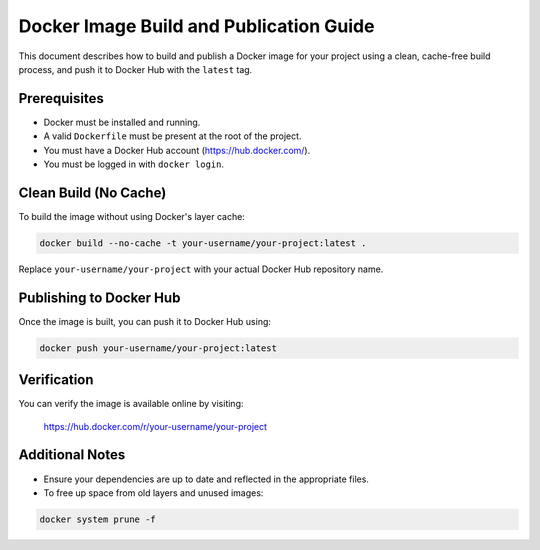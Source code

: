 Docker Image Build and Publication Guide
=========================================

This document describes how to build and publish a Docker image for your project
using a clean, cache-free build process, and push it to Docker Hub with the ``latest`` tag.

Prerequisites
--------------

- Docker must be installed and running.
- A valid ``Dockerfile`` must be present at the root of the project.
- You must have a Docker Hub account (https://hub.docker.com/).
- You must be logged in with ``docker login``.

Clean Build (No Cache)
------------------------

To build the image without using Docker's layer cache:

.. code-block:: bash

    docker build --no-cache -t your-username/your-project:latest .

Replace ``your-username/your-project`` with your actual Docker Hub repository name.

Publishing to Docker Hub
--------------------------

Once the image is built, you can push it to Docker Hub using:

.. code-block:: bash

    docker push your-username/your-project:latest

Verification
-------------

You can verify the image is available online by visiting:

    https://hub.docker.com/r/your-username/your-project

Additional Notes
-----------------

- Ensure your dependencies are up to date and reflected in the appropriate files.
- To free up space from old layers and unused images:

.. code-block:: bash

    docker system prune -f
